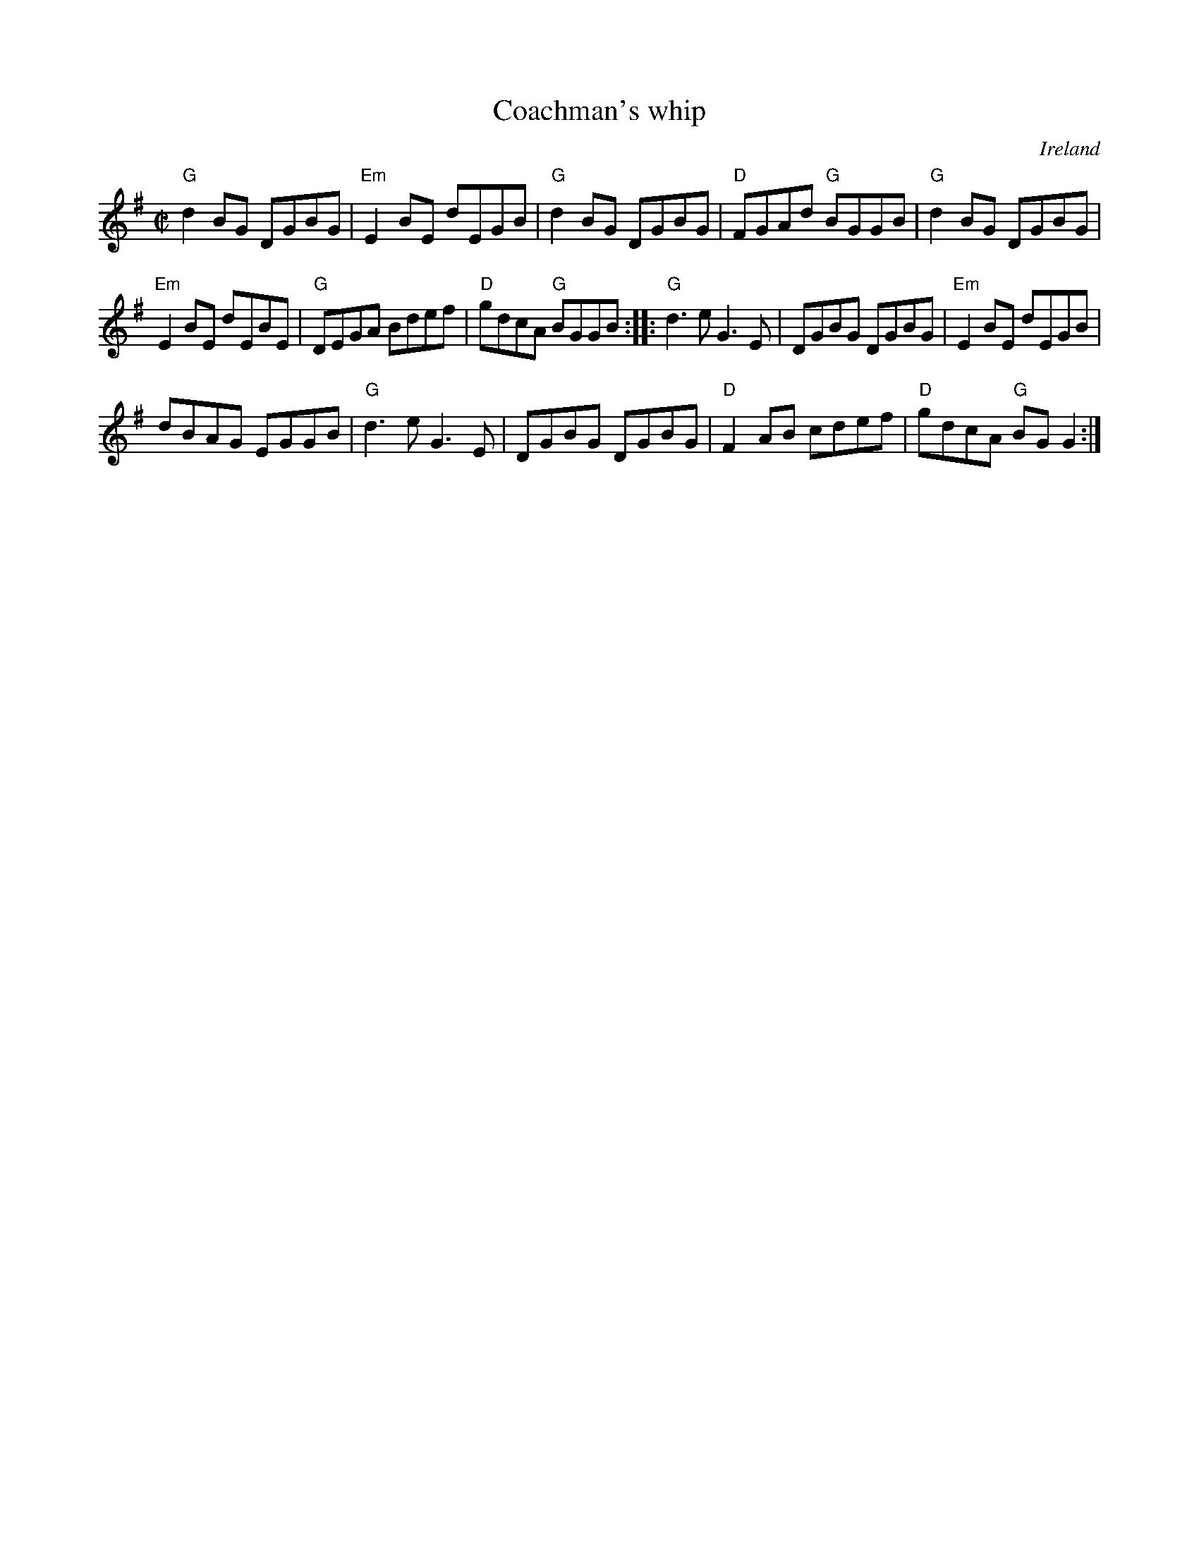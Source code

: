 X:39
T:Coachman's whip
R:Reel
O:Ireland
S:Music from Ireland Vol. 3
B:Music from Ireland Vol. 3
Z:Transcription, chords:Mike Long
M:C|
L:1/8
K:G
"G"d2BG DGBG|"Em"E2BE dEGB|"G"d2BG DGBG|"D"FGAd "G"BGGB|"G"d2BG DGBG|
"Em"E2BE dEBE|"G"DEGA Bdef|"D"gdcA "G"BGGB:|\
|:"G"d3e G3E|DGBG DGBG|"Em"E2BE dEGB|
dBAG EGGB|"G"d3e G3E|DGBG DGBG|"D"F2AB cdef|"D"gdcA "G"BGG2:|
